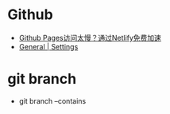 * Github
  + [[https://blog.ops-coffee.cn/s/11-yhyohtdsbl9ffnvcs6w][Github Pages访问太慢？通过Netlify免费加速]]
  + [[https://app.netlify.com/sites/rgb-24bit/settings/general][General | Settings]]

* git branch
  + git branch --contains
